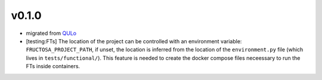v0.1.0
======

* migrated from QULo_
* [testing:FTs] The location of the project can be controlled with an environment
  variable: ``FRUCTOSA_PROJECT_PATH``, if unset, the location is inferred from
  the location of the ``environment.py`` file (which lives in ``tests/functional/``).
  This feature is needed to create the docker compose files neceessary to run
  the FTs inside containers.

.. _QULo: https://itp.uni-frankfurt.de/~palao/software/QULo/
